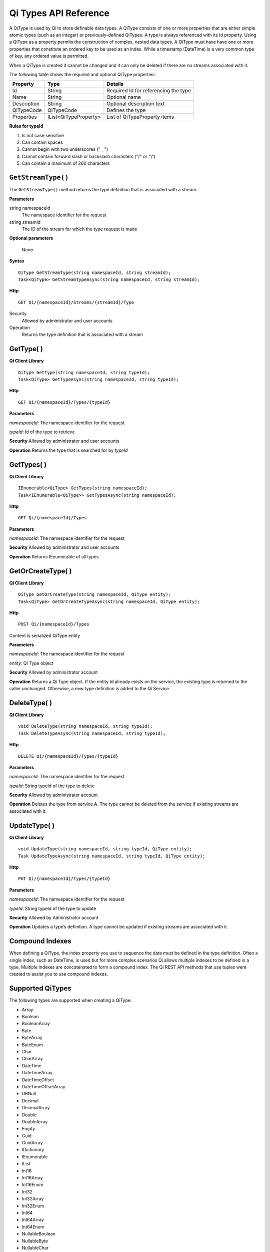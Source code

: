 ======================
Qi Types API Reference
======================

A QiType is used by Qi to store definable data types. A QiType
consists of one or more properties that are either simple atomic types
(such as an integer) or previously-defined QiTypes. A type is always
referenced with its Id property. Using a QiType as a property
permits the construction of complex, nested data types. A QiType must
have have one or more properties that constitute an ordered key to be
used as an index. While a timestamp (DateTime) is a very common type of
key, any ordered value is permitted.

When a QiType is created it cannot be changed and it can only be deleted if
there are no streams associated with it.

The following table shows the required and optional QiType properties:

+---------------+-------------------------+----------------------------------------+
| Property      | Type                    | Details                                |
+===============+=========================+========================================+
| Id            | String                  | Required Id for referencing the type   |
+---------------+-------------------------+----------------------------------------+
| Name          | String                  | Optional name                          |
+---------------+-------------------------+----------------------------------------+
| Description   | String                  | Optional description text              |
+---------------+-------------------------+----------------------------------------+
| QiTypeCode    | QiTypeCode              | Defines the type                       |
+---------------+-------------------------+----------------------------------------+
| Properties    | IList<QiTypeProperty>   | List of QiTypeProperty items           |
+---------------+-------------------------+----------------------------------------+

**Rules for typeId**

1. Is not case sensitive
2. Can contain spaces
3. Cannot begin with two underscores ("\_\_")
4. Cannot contain forward slash or backslash characters ("/" or "\\")
5. Can contain a maximum of 260 characters

``GetStreamType()``
----------------

The ``GetStreamType()`` method returns the type definition that is associated with a stream.

**Parameters**

string namespaceId
  The namespace identifier for the request
string streamId
  The ID of the stream for which the type request is made

**Optional parameters**

  None

**Syntax**

::

    QiType GetStreamType(string namespaceId, string streamId);
    Task<QiType> GetStreamTypeAsync(string namespaceId, string streamId);

**Http**

::

    GET Qi/{namespaceId}/Streams/{streamId}/Type

Security
  Allowed by administrator and user accounts
Operation
  Returns the type definition that is associated with a stream


GetType( )
----------------

**Qi Client Library**

::

    QiType GetType(string namespaceId, string typeId);
    Task<QiType> GetTypeAsync(string namespaceId, string typeId);

**Http**

::

    GET Qi/{namespaceId}/Types/{typeId}

**Parameters**

*namespaceId*: The namespace identifier for the request

*typeId*: Id of the type to retrieve

**Security** Allowed by administrator and user accounts

**Operation** Returns the type that is searched for by *typeId*

GetTypes( )
----------------

**Qi Client Library**

::

    IEnumerable<QiType> GetTypes(string namespaceId);
    Task<IEnumerable<QiType>> GetTypesAsync(string namespaceId);

**Http**

::

    GET Qi/{namespaceId}/Types

**Parameters**

*namespaceId*: The namespace identifier for the request

**Security** Allowed by administrator and user accounts

**Operation** Returns IEnumerable of all types

GetOrCreateType( )
----------------

**Qi Client Library**

::

    QiType GetOrCreateType(string namespaceId, QiType entity);
    Task<QiType> GetOrCreateTypeAsync(string namespaceId, QiType entity);

**Http**

::

    POST Qi/{namespaceId}/Types

Content is serialized QiType entity

**Parameters**

*namespaceId*: The namespace identifier for the request

*entity*: Qi Type object

**Security** Allowed by administrator account

**Operation** Returns a Qi Type object. If the entity Id already exists on the
service, the existing type is returned to the caller unchanged.
Otherwise, a new type definition is added to the Qi Service

DeleteType( )
----------------

**Qi Client Library**

::

    void DeleteType(string namespaceId, string typeId);
    Task DeleteTypeAsync(string namespaceId, string typeId);

**Http**

::

    DELETE Qi/{namespaceId}/Types/{typeId}

**Parameters**

*namespaceId*: The namespace identifier for the request

*typeId*: String typeId of the type to delete

**Security** Allowed by administrator account

**Operation** Deletes the type from service A. The type cannot be deleted from
the service if existing streams are associated with it.

UpdateType( )
----------------

**Qi Client Library**

::

    void UpdateType(string namespaceId, string typeId, QiType entity);
    Task UpdateTypeAsync(string namespaceId, string typeId, QiType entity);

**Http**

::

    PUT Qi/{namespaceId}/Types/{typeId}

**Parameters**

*namespaceId*: The namespace identifier for the request

*typeId*: String typeId of the type to update

**Security** Allowed by Administrator account

**Operation** Updates a type’s definition. A type cannot be updated if
existing streams are associated with it.

Compound Indexes
----------------

When defining a QiType, the index property you use to sequence the
data must be defined in the type definition. Often a single
index, such as DateTime, is used but for more complex scenarios Qi
allows multiple indexes to be defined in a type. Multiple indexes are
concatenated to form a compound index. The Qi REST API methods
that use tuples were created to assist you to use compound
indexes.

Supported QiTypes
----------------

The following types are supported when
creating a QiType:

* Array
* Boolean
* BooleanArray
* Byte
* ByteArray
* ByteEnum
* Char
* CharArray
* DateTime
* DateTimeArray
* DateTimeOffset
* DateTimeOffsetArray
* DBNull
* Decimal
* DecimalArray
* Double
* DoubleArray
* Empty
* Guid
* GuidArray
* IDictionary
* IEnumerable
* IList
* Int16
* Int16Array
* Int16Enum
* Int32
* Int32Array
* Int32Enum
* Int64
* Int64Array
* Int64Enum
* NullableBoolean
* NullableByte
* NullableChar
* NullableDateTime
* NullableDateTimeOffset
* NullableDecimal
* NullableDouble
* NullableGuid
* NullableInt16
* NullableInt32
* NullableInt64
* NullableSByte
* NullableSingle
* NullableTimeSpan
* NullableUInt16
* NullableUInt32
* NullableUInt64
* Object
* SByte
* SByteArray
* SByteEnum
* Single
* SingleArray
* String
* StringArray
* TimeSpan
* TimeSpanArray
* UInt16
* UInt16Array
* UInt16Enum
* UInt32
* UInt32Array
* UInt32Enum
* UInt64
* UInt64Array
* UInt64Enum
* Version
* VersionArray
